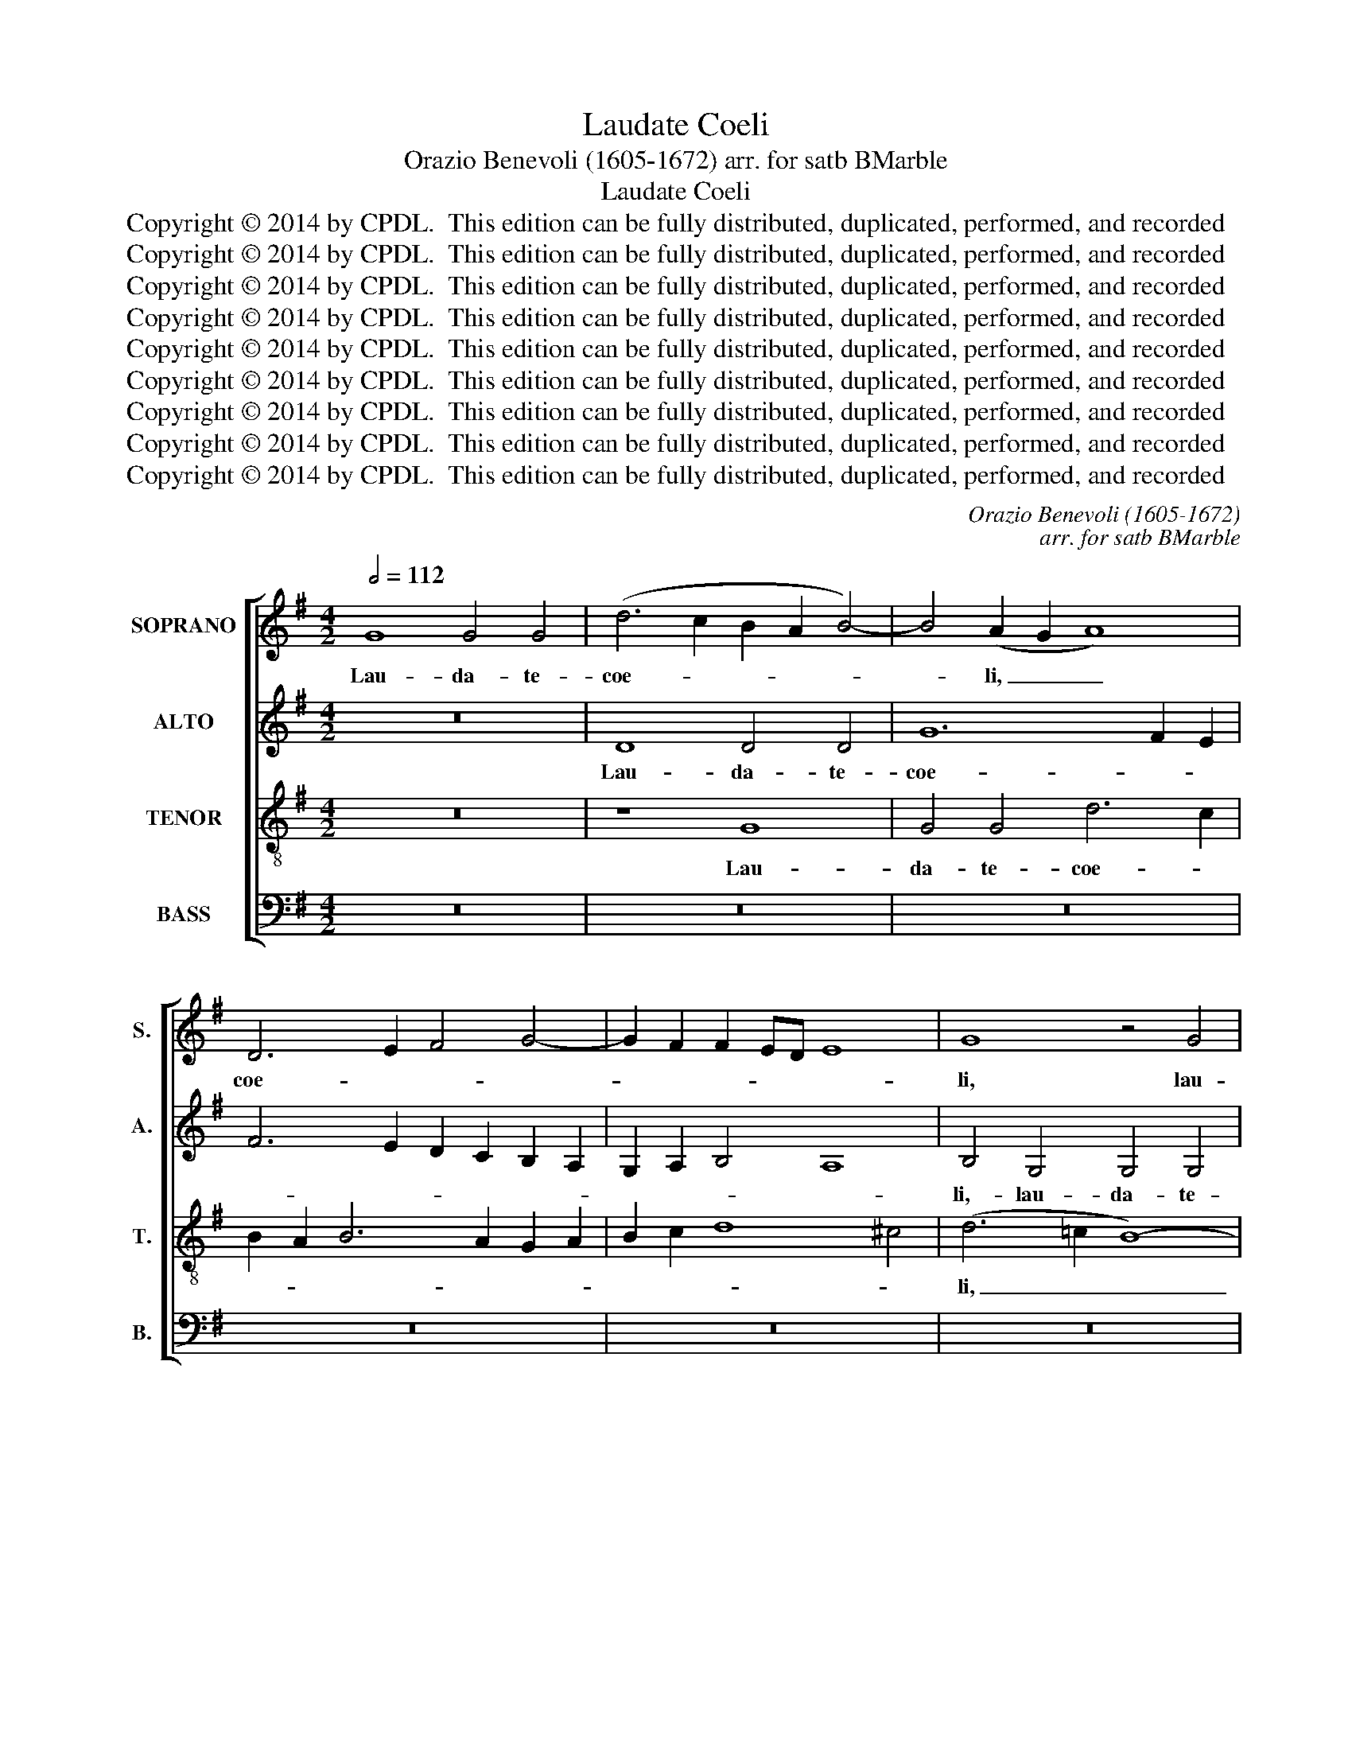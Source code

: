 X:1
T:Laudate Coeli
T:Orazio Benevoli (1605-1672) arr. for satb BMarble
T:Laudate Coeli
T:Copyright © 2014 by CPDL.  This edition can be fully distributed, duplicated, performed, and recorded 
T:Copyright © 2014 by CPDL.  This edition can be fully distributed, duplicated, performed, and recorded 
T:Copyright © 2014 by CPDL.  This edition can be fully distributed, duplicated, performed, and recorded 
T:Copyright © 2014 by CPDL.  This edition can be fully distributed, duplicated, performed, and recorded 
T:Copyright © 2014 by CPDL.  This edition can be fully distributed, duplicated, performed, and recorded 
T:Copyright © 2014 by CPDL.  This edition can be fully distributed, duplicated, performed, and recorded 
T:Copyright © 2014 by CPDL.  This edition can be fully distributed, duplicated, performed, and recorded 
T:Copyright © 2014 by CPDL.  This edition can be fully distributed, duplicated, performed, and recorded 
T:Copyright © 2014 by CPDL.  This edition can be fully distributed, duplicated, performed, and recorded 
C:Orazio Benevoli (1605-1672)
C:arr. for satb BMarble
Z:Copyright © 2014 by CPDL.  This edition can be fully distributed, duplicated, performed, and recorded
%%score [ 1 2 3 4 ]
L:1/8
Q:1/2=112
M:4/2
K:G
V:1 treble nm="SOPRANO" snm="S."
V:2 treble nm="ALTO" snm="A."
V:3 treble-8 transpose=-12 nm="TENOR" snm="T."
V:4 bass nm="BASS" snm="B."
V:1
 G8 G4 G4 | (d6 c2 B2 A2 B4-) | B4 (A2 G2 A8) | D6 E2 F4 G4- | G2 F2 F2 ED E8 | G8 z4 G4 | %6
w: Lau- da- te-|coe- * * * *|* li, _ _|coe- * * *||li, lau-|
 G4 G4 (d2 c2 B2 A2 | G8) F8 | B6 A2 B2 c2 d4- | d2 c2 B2 A2 B8 | A8 B6 B2 | B4 B4 B4 G4 | A12 G4 | %13
w: da- te- coe- * * *|* li,|coe- * * * *||li,- quo- ni-|am- mi- se- ri-|cor- di-|
 G4 c6 B2 A2 G2 | F4 G4 G4 F4 | G8 A6 A2 | A4 A4 B4 A4 | c12 B4 | B4 B6 A2 G2 F2 | E4 G4 A6 G2 | %20
w: am- fe- * * *|* cit Do- mi-|nus,- quo- ni-|am- mi- se- ri-|cor- di-|am- fe- * * *|* cit- Do- mi-|
 F4 A8 A4 | B2 A2 B2 c2 B2 A2 G2 F2 | E8 E8 | z4 G4 (A6 B2 | c4) c4 c8 | c8 z4 G4- | %26
w: nus:- ju- bi-|la- * * * * * * *|* te-|ex- tre- *|* ma- ter-|rae;- re-|
 G2 A2 B2 c2 d4 d4 | D2 E2 F2 G2 (A2 G2 F4) | E8 z4 F4 | F6 D2 G8 | F4 B4 B6 G2 | c8 B8 | %32
w: * so- na- te- mon- tes,-|re- so- na- te- mon- * *|tes- lau-|da- ti- o-|nem,- lau- da- ti-|o- nem,-|
 z4 G6 A2 B2 c2 | d8 d4 G4 | B6 c2 A8 | G8 A8 | A8 B8 | d8 A8 | c8 B8 | A16 | B4 E6 F2 =G4- | %41
w: re- so- na- te-|mon- tes- lau-|da- ti- o-|nem:- sal-|tus- et-|o- mne-|li- gnum-|e-|ius,- quo- ni- am|
 G4 G4 G4 G4 | G4 F4 G8 | z8 z4 c4- | c4 c4 B8- | B16 | z4 E4 G4 G4 | A6 G2 F4 E4 || %48
w: _ re- de- mit-|Do- mi- nus-|quo-|* ni- am|_|re- de- mit-|Do- mi- nus- Si-|
[M:3/2][Q:1/2=96] F8 A4 | B6 B2 B4 | c6 B2 G2 A2 | B2 A2 G2 F2 E4 | G8 F4 | G8 B4 | A6 A2 A4 | %55
w: on,- et-|Is- ra- el-|glo- * * *|* * ri- * *|a bi-|tur,- et-|Is- ra- el-|
 B2 c2 d2 c2 B4 | A4 B6 A2 | F2 G2 A6 A2 | A8 F4 | G8 G4 |"^rit." F4 D8 | D4 A6 A2 | %62
w: glo- * * * *|* ri- *|* * a- bi-|tur,- et-|Is- ra-|el glo-|ri- a- bi-|
 !fermata!F12 ||[M:4/2][Q:1/2=112] G8 G8 | (d6 c2 B2 A2 B4-) | B4 (A2 G2 A8) | (D6 E2 F4) G4- | %67
w: tur.-|Al- le-|lu- * * * *|* ia, _ _|al- * * le-|
 (G2 F2) (F2 ED E8) | G8 z4 G4- | G4 G4 (d2 c2 B2 A2 | G8) F8 | B6 A2 B2 c2 d4- | d2 c2 B2 A2 B8 | %73
w: * * lu- * * *|ia, al-|* le- lu- * * *|* ia,|al- * * * *|* * le- * lu-|
 A8 B6 B2 | B8 B4 G4 | A12 G4 |"^rit." G4 c6 B2 A2 G2 | F4 G8 F4 | G16 |] %79
w: ia, al- le-|lu- ia,- al-|le- lu-|ia,- al- * * *|* le- lu-|ia.-|
V:2
 z16 | D8 D4 D4 | G12 F2 E2 | F6 E2 D2 C2 B,2 A,2 | G,2 A,2 B,4 A,8 | B,4 G,4 G,4 G,4 | %6
w: |Lau- da- te-|coe- * *|||li,- lau- da- te-|
 D6 C2 B,2 A,2 B,4- | B,4 A,2 G,2 A,8 | D8 z4 D4 | D4 D4 G8 | F8 G6 G2 | G4 G4 G4 D4 | =F12 E4 | %13
w: coe- * * * *||li, lau-|da- te- coe-|li,- quo- ni-|am- mi- se- ri-|cor- di-|
 E4 G6 ^F2 E4 | D4 B,2 C2 D6 D2 | D8 D6 D2 | D4 F4 F4 F4 | G12 G4 | G4 G6 F2 E2 D2 | C4 D4 E4 E4 | %20
w: am- fe- * *|* cit- * Do- mi-|nus,- quo- ni-|am- mi- se- ri-|cor- di-|am- fe- * * *|* cit- Do- mi-|
 D4 F8 F4 | G4 D4 D4 E4 | E2 D2 C2 B,2 C2 D2 E4 | C4 E4 C8- | C4 A,4 A8 | G4 C2 D2 E2 F2 G4 | %26
w: nus:- ju- bi-|la- te, ju- bi-|la- * * * * * *|te ex- tre-|* ma- ter-|rae;- re- so- na- te- mon-|
 D8 D6 E2 | F2 G2 A4 D4 A,4- | A,2 B,2 C2 D2 E4 D4 | D4 D6 B,2 ^C4 | D4 B,4 D6 E2 | %31
w: tes,- re- so-|na- te- mon- tes, re-|* so- na- te- mon- tes-|lau- da- ti- o-|nem,- lau- da- ti-|
 (C4 A,4) D4 B,4- | B,2 A,2 G,2 A,2 B,8 | B,4 B,4 (D6 E2 | F4) G8 F4 | G4 (G8 F2 E2 | F8) G4 G4- | %37
w: o- * nem, re-|* so- na- te- mon-|tes- lau- da- *|* ti- o-|nem:- sal- * *|* tus- et|
 G4 F8 F4 | E8 E8 | E16 | E8 z4 E4- | E4 E4 D8- | D8 z8 | z8 E8- | E4 C4 G8- | G4 G4 F4 F4 | %46
w: _ o- mne-|li- gnum-|e-|ius,- quo-|* ni- am,|_|quo-|* ni- am|_ re- de- mit-|
 (G6 F2 E4) D4 | ^C4 (D8 C4) ||[M:3/2] D8 F4 | G6 G2 G4 | G6 F2 E4 | D4 E6 D2 | B,2 C2 D6 D2 | %53
w: Do- * * mi-|nus- Si- *|on,- et-|Is- ra- el-|glo- * *|* ri- *|* * a- bi-|
 D8 G4 | F6 F2 F4 | B,6 C2 D2 E2 | F4 (G6 F2 | D4) E4 E4 | F8 D4 | D8 D4 | D8 B,4 | D4 D4 ^C4 | %62
w: tur,- et-|Is- ra- el-|glo- * * *|* ri- *|* a- bi-|tur,- et-|Is- ra-|el- glo-|ri- a- bi-|
 !fermata!D12 ||[M:4/2] z16 | D8 D8 | G12 F2 E2 | F6 E2 D2 C2 B,2 A,2 | G,2 A,2 B,4 (A,8 | %68
w: tur.-||Al- le-|lu- * *||* * * ia,|
 B,4) G,8 G,4 | D6 C2 B,2 A,2 B,4- | B,4 A,2 G,2 A,8 | D8 z4 D4- | D4 D4 G8 | F8 G6 G2 | G8 G4 D4 | %75
w: _ al- le-|lu- * * * *||ia, al-|* le- lu-|ia, al- le-|lu- ia,- al-|
 =F12 E4 | E4 G6 ^F2 E4 | D4 B,2 C2 D8 | B,16 |] %79
w: le- lu-|ia,- al- * *|* le- * lu-|ia.-|
V:3
 z16 | z8 G8 | G4 G4 d6 c2 | B2 A2 B6 A2 G2 A2 | B2 c2 d8 ^c4 | (d6 =c2 B8-) | B4 G4 G4 G4 | %7
w: |Lau-|da- te- coe- *|||li, _ _|_ lau- da- te-|
 d8 d4 F4 | F4 F4 B6 A2 | B2 A2 G2 F2 G8 | D4 d8 d4 | d4 d4 e4 B4 | c12 c4 | c4 e6 d2 c2 B2 | %14
w: coe- li,- lau-|da- te- coe- *||li,- quo- ni-|am- mi- se- ri-|cor- di-|am- fe- * * *|
 A4 G4 A4 A4 | B4 G8 F4 | F4 D4 d4 d4 | e12 d4- | d6 d2 d4 e4- | e4 d4 d4 ^c4 | d8 z8 | z4 B8 B4 | %22
w: * cit Do- mi-|nus,- quo- ni-|am- mi- se- ri-|cor- *|* di- am- fe-|* cit- Do- mi-|nus:-|ju- bi-|
 c2 B2 c2 d2 e2 d2 c2 B2 | A4 c4 A8- | A4 =F4 F8 | E4 e6 d2 c2 c2 | B4 B4 G2 A2 B2 c2 | %27
w: la- * * * * * * *|te ex- tre-|* ma ter-|rae,- re- so- na- te|mon- tes, re- so- na- te-|
 d4 d4 A6 B2 | c2 d2 e4 c4 A4 | A6 B2 G8 | A4 G4 F2 D2 G4- | (G2 FE F4) G4 G4- | G2 A2 B2 c2 d8 | %33
w: mon- tes, re- so-|na- te- mon- tes- lau-|da- ti- o-|nem,- lau- da- ti- o-|* * * * nem, re-|* so- na- te- mon-|
 d4 G4 (B6 c2 | d4) e4 c4 d4 | B8 (d6 cB | A8) d8 | A12 A4 | A4 A6 ^G2 G4 | (c6 B2 A8) | %40
w: tes- lau- da- *|* ti- o- nem:-|sal- tus _ _|_ et-|o- mne-|li- gnum _ _|e- * *|
 ^G8 z4 B4- | B4 B4 B4 B4 | B4 A4 c6 B2 | A4 d4 (c6 B2 | A4) e8 e4 | B4 B4 d4 d4 | e6 d2 c4 B4 | %47
w: ius,- quo-|* ni- am- re-|de- mit- Do- mi-|nus Si- on, _|_ quo- ni-|am- re- de- mit-|Do- mi- nus- Si-|
 A16- ||[M:3/2] A4 z4 d4 | d6 d2 d4 | e6 d2 c4 | B4 c6 B2 | G4 A6 A2 | G8 G4 | D6 D2 D4 | %55
w: on,|_ et-|Is- ra- el-|glo- * *|* ri- *|* a- bi-|tur,- et-|Is- ra- el-|
 G6 A2 B2 c2 | d2 c2 B2 A2 G4 | d8 ^c4 | d4 A8 | B8 B4 | A4 B8 | G4 E6 A2 | !fermata!A12 || %63
w: glo- * * *|* * ri- * *|a- bi-|tur,- et|Is- ra-|el- glo-|ri- a- bi-|tur.-|
[M:4/2] z16 | z8 G8 | G8 d6 c2 | B2 A2 B6 A2 G2 A2 | B2 c2 d8 ^c4 | (d6 =c2 B8-) | B4 G8 G4 | %70
w: |Al-|le- lu- *|||ia, _ _|_ al- le-|
 d8 d4 F4- | F4 F4 B6 A2 | B2 A2 G2 F2 G8 | D4 d8 d4 | B16 | A8 c4 c4 | c4 (e6 d2) (c2 B2 | %77
w: lu- ia, al-|* le- lu- *||ia, al- le-|lu-|ia,- al- le-|lu- ia, _ al- *|
 A4) G4 A8 | G16 |] %79
w: * le- lu-|ia.-|
V:4
 z16 | z16 | z16 | z16 | z16 | z16 | z8 G,,8 | G,,4 G,,4 D,6 C,2 | B,,2 A,,2 B,,6 A,,2 G,,2 F,,2 | %9
w: ||||||Lau-|da- te- coe- *||
 G,,16 | D,8 G,6 G,2 | G,4 G,4 E,4 G,4 | =F,12 C,4 | C,16 | D,4 E,4 D,6 D,2 | G,,8 D,6 D,2 | %16
w: |li,- quo- ni-|am- mi- se- ri-|cor- di-|am-|fe- cit- Do- mi-|nus,- quo- ni-|
 D,4 D4 B,4 D4 | C12 G,4 | G,16 | A,4 B,4 A,4 A,4 | D,4 D,8 D,4 | G,2 F,2 G,2 A,2 G,2 F,2 E,2 D,2 | %22
w: am mi- se- ri-|cor- di-|am-|fe- cit- Do- mi-|nus: ju- bi-|la- * * * * * * *|
 C,8 C,8 | C,8 =F,,8- | F,,4 =F,,4 F,,8 | C,4 C,6 D,2 E,2 F,2 | G,8 G,8 | z4 D,6 E,2 F,2 G,2 | %28
w: * te-|ex- tre-|* ma ter-|rae;- re- so- na- te-|mon- tes,-|re- so- na- te-|
 A,8 A,4 D,4 | F,6 G,2 E,8 | D,4 G,,4 B,,6 C,2 | A,,8 G,,8- | G,,16- | G,,8 z8 | z16 | G,8 D,8- | %36
w: mon- tes- lau-|da- ti- o-|nem,- lau- da- ti-|o- nem:|_|||sal- tus|
 D,8 G,,8 | D,12 D,4 | A,,8 E,8 | A,,16 | E,8 z4 E,4- | E,4 E,4 B,,4 B,,4 | D,4 D,4 E,6 D,2 | %43
w: _ et-|o- mne-|li- gnum-|e-|ius,- quo-|* ni- am- re-|de- mit Do- mi-|
 C,4 B,,4 A,,4 A,4- | A,4 A,4 E,8- | E,8 z8 | z16 | z4 (D,2 E,2 F,2 G,2 A,4) ||[M:3/2] D,8 D,4 | %49
w: nus- Si- on,- quo-|* ni- am,|_||Si- * * * *|on, et|
 G,6 G,2 G,4 | C,6 D,2 E,2 F,2 | G,2 F,2 E,2 D,2 C,4 | E,4 D,6 D,2 | G,,8 z4 | z12 | z12 | z12 | %57
w: Is- ra- el-|glo- * * *||ri- a- bi-|tur,-||||
 z8 A,,4 | D,6 D,2 D,4 | G,,6 A,,2 B,,2 C,2 | D,2 C,2 B,,2 A,,2 G,,4 | B,,4 A,,4 A,,4 | %62
w: et-|Is- ra- el-|glo- * * *||ri- a- bi-|
 !fermata!D,12 ||[M:4/2] z16 | z16 | z16 | z16 | z16 | z16 | z8 G,,8 | G,,8 D,6 C,2 | %71
w: tur.-|||||||Al-|le- lu- *|
 B,,2 A,,2 B,,6 A,,2 G,,2 F,,2 | G,,16 | D,8 G,6 G,2 | G,8 E,4 G,4 | =F,12 C,4 | C,16 | %77
w: ||ia, al- le-|lu- ia,- al-|le- lu-|ia,-|
 D,4 E,4 D,8 | G,,16 |] %79
w: al- le- lu-|ia.-|

